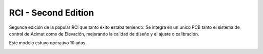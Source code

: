 RCI - Second Edition
================

.. rcise:: 
   :sorted:

Segunda edición de la popular RCI que tanto éxito estaba teniendo. Se integra en un único PCB tanto el sistema de control de Acimut como de Elevación, mejorando la calidad de diseño y el ajuste o calibración.

Este modelo estuvo operativo 10 años.


.. image:: ./rcise.png
    :width: 35%
 